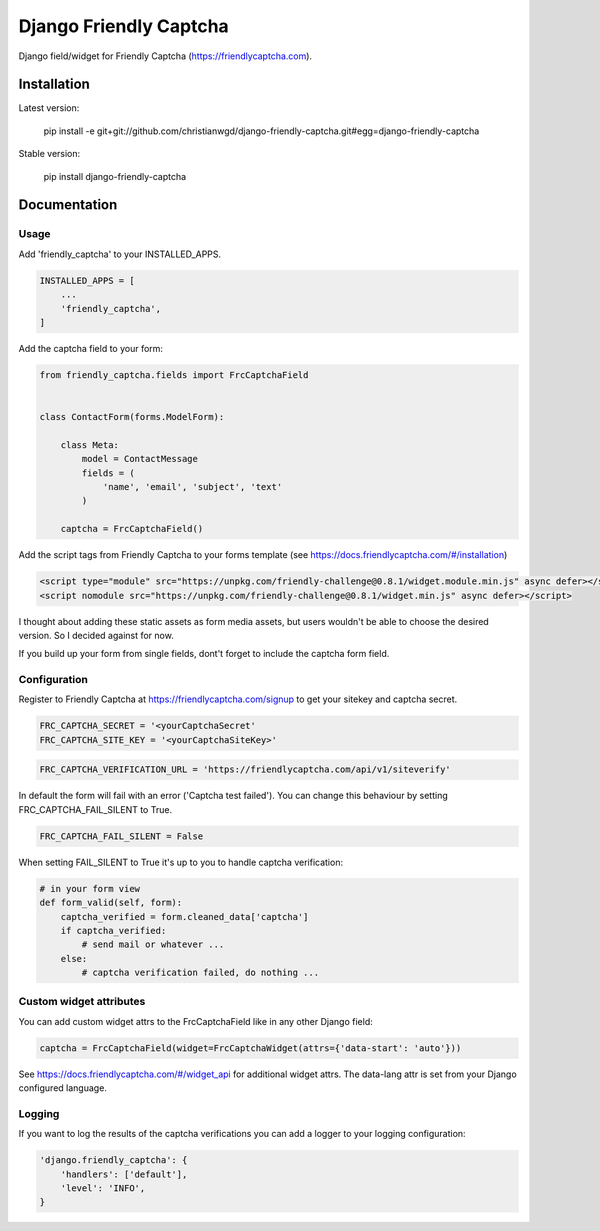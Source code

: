 Django Friendly Captcha
=======================

.. image:: https://img.shields.io/pypi/v/django-friendly-captcha
    :target: https://pypi.python.org/pypi/django-friendly-captcha

.. image:: https://img.shields.io/pypi/dm/django-friendly-captcha
    :alt: PyPI - Downloads
    :target: https://pypi.python.org/pypi/django-friendly-captcha

Django field/widget for Friendly Captcha (https://friendlycaptcha.com).



Installation
------------

Latest version:

    pip install -e git+git://github.com/christianwgd/django-friendly-captcha.git#egg=django-friendly-captcha

Stable version:

    pip install django-friendly-captcha

Documentation
-------------

Usage
#####

Add 'friendly_captcha' to your INSTALLED_APPS.

.. code-block::

    INSTALLED_APPS = [
        ...
        'friendly_captcha',
    ]

Add the captcha field to your form:

.. code-block::

    from friendly_captcha.fields import FrcCaptchaField


    class ContactForm(forms.ModelForm):

        class Meta:
            model = ContactMessage
            fields = (
                'name', 'email', 'subject', 'text'
            )

        captcha = FrcCaptchaField()

Add the script tags from Friendly Captcha to your forms template
(see https://docs.friendlycaptcha.com/#/installation)

.. code-block::

    <script type="module" src="https://unpkg.com/friendly-challenge@0.8.1/widget.module.min.js" async defer></script>
    <script nomodule src="https://unpkg.com/friendly-challenge@0.8.1/widget.min.js" async defer></script>

I thought about adding these static assets as form media assets, but
users wouldn't be able to choose the desired version. So I decided
against for now.

If you build up your form from single fields, dont't forget to include
the captcha form field.

Configuration
#############

Register to Friendly Captcha at https://friendlycaptcha.com/signup to get your
sitekey and captcha secret.

.. code-block::

    FRC_CAPTCHA_SECRET = '<yourCaptchaSecret'
    FRC_CAPTCHA_SITE_KEY = '<yourCaptchaSiteKey>'

.. code-block::

    FRC_CAPTCHA_VERIFICATION_URL = 'https://friendlycaptcha.com/api/v1/siteverify'

In default the form will fail with an error ('Captcha test failed'). You can change
this behaviour by setting FRC_CAPTCHA_FAIL_SILENT to True.

.. code-block::

    FRC_CAPTCHA_FAIL_SILENT = False

When setting FAIL_SILENT to True it's up to you to handle captcha verification:

.. code-block::

    # in your form view
    def form_valid(self, form):
        captcha_verified = form.cleaned_data['captcha']
        if captcha_verified:
            # send mail or whatever ...
        else:
            # captcha verification failed, do nothing ...

Custom widget attributes
########################

You can add custom widget attrs to the FrcCaptchaField like in any other
Django field:

.. code-block::

    captcha = FrcCaptchaField(widget=FrcCaptchaWidget(attrs={'data-start': 'auto'}))

See https://docs.friendlycaptcha.com/#/widget_api for additional widget attrs.
The data-lang attr is set from your Django configured language.

Logging
#######

If you want to log the results of the captcha verifications you can
add a logger to your logging configuration:

.. code-block::

    'django.friendly_captcha': {
        'handlers': ['default'],
        'level': 'INFO',
    }